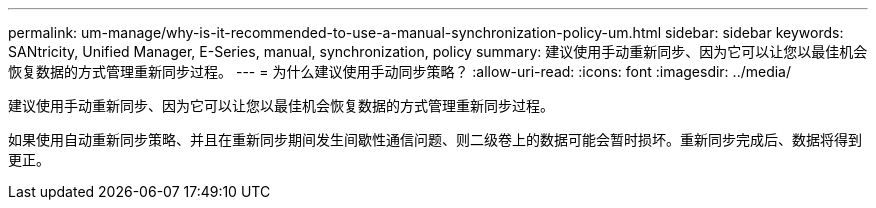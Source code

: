 ---
permalink: um-manage/why-is-it-recommended-to-use-a-manual-synchronization-policy-um.html 
sidebar: sidebar 
keywords: SANtricity, Unified Manager, E-Series, manual, synchronization, policy 
summary: 建议使用手动重新同步、因为它可以让您以最佳机会恢复数据的方式管理重新同步过程。 
---
= 为什么建议使用手动同步策略？
:allow-uri-read: 
:icons: font
:imagesdir: ../media/


[role="lead"]
建议使用手动重新同步、因为它可以让您以最佳机会恢复数据的方式管理重新同步过程。

如果使用自动重新同步策略、并且在重新同步期间发生间歇性通信问题、则二级卷上的数据可能会暂时损坏。重新同步完成后、数据将得到更正。
